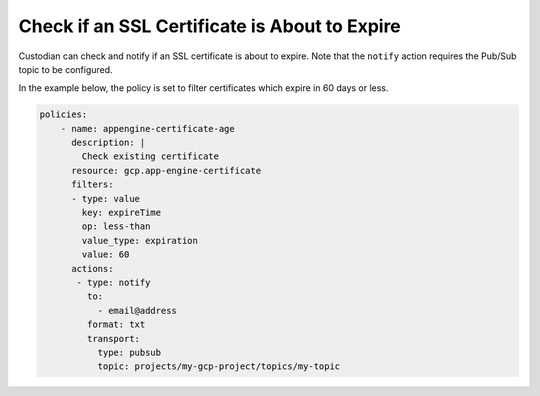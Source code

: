Check if an SSL Certificate is About to Expire
================================================
Custodian can check and notify if an SSL certificate is about to expire. Note that the ``notify`` action requires the Pub/Sub topic to be configured.

In the example below, the policy is set to filter certificates which expire in 60 days or less.

.. code-block:: yaml

    policies:
        - name: appengine-certificate-age
          description: |
            Check existing certificate
          resource: gcp.app-engine-certificate
          filters:
          - type: value
            key: expireTime
            op: less-than
            value_type: expiration
            value: 60
          actions:
           - type: notify
             to:
               - email@address
             format: txt
             transport:
               type: pubsub
               topic: projects/my-gcp-project/topics/my-topic            
